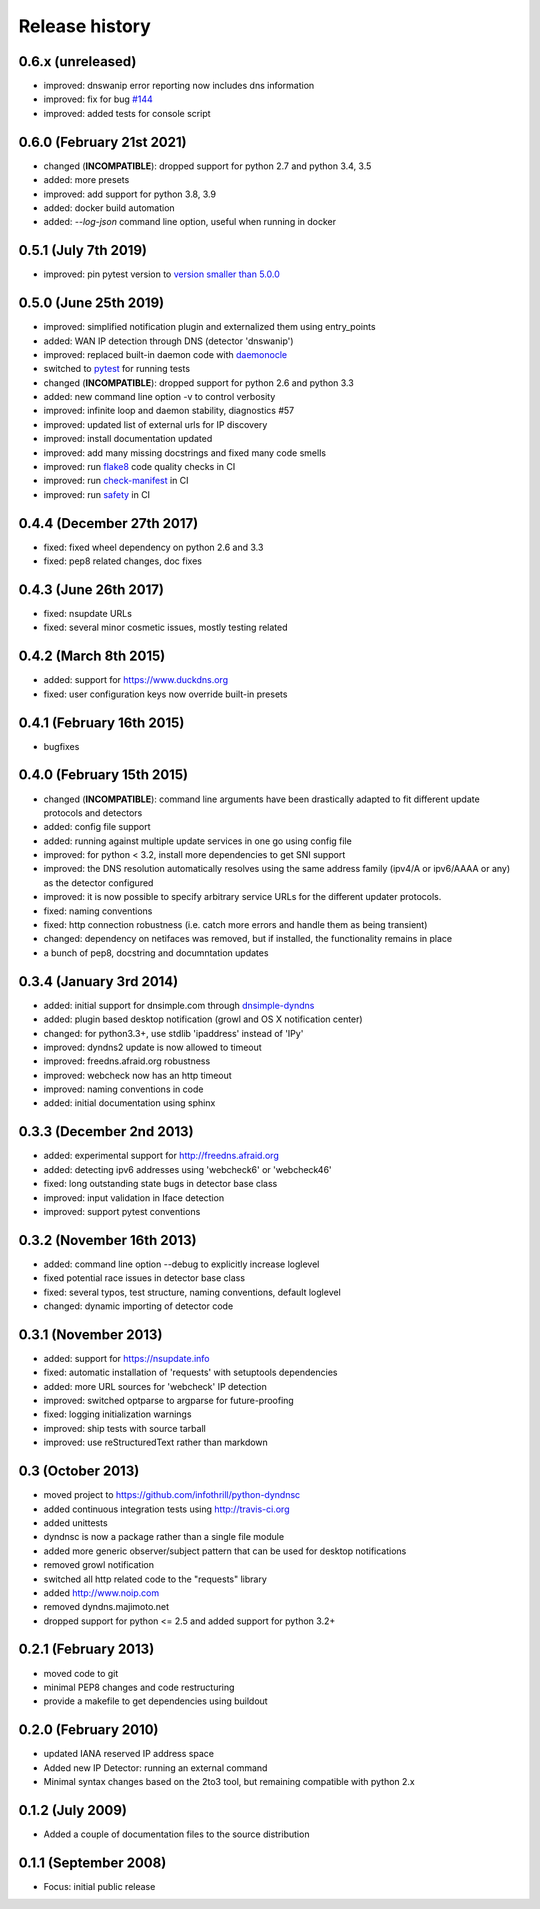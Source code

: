 .. :changelog:

Release history
---------------
0.6.x (unreleased)
++++++++++++++++++++++
- improved: dnswanip error reporting now includes dns information
- improved: fix for bug `#144 <https://github.com/infothrill/python-dyndnsc/issues/144>`_
- improved: added tests for console script

0.6.0 (February 21st 2021)
++++++++++++++++++++++++++
- changed (**INCOMPATIBLE**): dropped support for python 2.7 and python 3.4, 3.5
- added: more presets
- improved: add support for python 3.8, 3.9
- added: docker build automation
- added: `--log-json` command line option, useful when running in docker

0.5.1 (July 7th 2019)
++++++++++++++++++++++
- improved: pin pytest version to `version smaller than 5.0.0 <https://docs.pytest.org/en/latest/py27-py34-deprecation.html>`_

0.5.0 (June 25th 2019)
++++++++++++++++++++++
- improved: simplified notification plugin and externalized them using entry_points
- added: WAN IP detection through DNS (detector 'dnswanip')
- improved: replaced built-in daemon code with `daemonocle <https://pypi.python.org/pypi/daemonocle>`_
- switched to `pytest <https://pytest.org>`_ for running tests
- changed (**INCOMPATIBLE**): dropped support for python 2.6 and python 3.3
- added: new command line option -v to control verbosity
- improved: infinite loop and daemon stability, diagnostics #57
- improved: updated list of external urls for IP discovery
- improved: install documentation updated
- improved: add many missing docstrings and fixed many code smells
- improved: run `flake8 <http://flake8.pycqa.org/>`_ code quality checks in CI
- improved: run `check-manifest <https://pypi.python.org/pypi/check-manifest>`_ in CI
- improved: run `safety <https://pypi.python.org/pypi/safety>`_ in CI

0.4.4 (December 27th 2017)
++++++++++++++++++++++++++
- fixed: fixed wheel dependency on python 2.6 and 3.3
- fixed: pep8 related changes, doc fixes

0.4.3 (June 26th 2017)
++++++++++++++++++++++
- fixed: nsupdate URLs
- fixed: several minor cosmetic issues, mostly testing related

0.4.2 (March 8th 2015)
++++++++++++++++++++++
- added: support for https://www.duckdns.org
- fixed: user configuration keys now override built-in presets

0.4.1 (February 16th 2015)
++++++++++++++++++++++++++
- bugfixes

0.4.0 (February 15th 2015)
++++++++++++++++++++++++++

- changed (**INCOMPATIBLE**): command line arguments have been drastically adapted
  to fit different update protocols and detectors
- added: config file support
- added: running against multiple update services in one go using config file
- improved: for python < 3.2, install more dependencies to get SNI support
- improved: the DNS resolution automatically resolves using the same address
  family (ipv4/A or ipv6/AAAA or any) as the detector configured
- improved: it is now possible to specify arbitrary service URLs for the
  different updater protocols.
- fixed: naming conventions
- fixed: http connection robustness (i.e. catch more errors and handle them as
  being transient)
- changed: dependency on netifaces was removed, but if installed, the
  functionality remains in place
- a bunch of pep8, docstring and documntation updates

0.3.4 (January 3rd 2014)
++++++++++++++++++++++++
- added: initial support for dnsimple.com through
  `dnsimple-dyndns <https://pypi.python.org/pypi/dnsimple-dyndns>`_
- added: plugin based desktop notification (growl and OS X notification center)
- changed: for python3.3+, use stdlib 'ipaddress' instead of 'IPy'
- improved: dyndns2 update is now allowed to timeout
- improved: freedns.afraid.org robustness
- improved: webcheck now has an http timeout
- improved: naming conventions in code
- added: initial documentation using sphinx

0.3.3 (December 2nd 2013)
+++++++++++++++++++++++++
- added: experimental support for http://freedns.afraid.org
- added: detecting ipv6 addresses using 'webcheck6' or 'webcheck46'
- fixed: long outstanding state bugs in detector base class
- improved: input validation in Iface detection
- improved: support pytest conventions

0.3.2 (November 16th 2013)
++++++++++++++++++++++++++
- added: command line option --debug to explicitly increase loglevel
- fixed potential race issues in detector base class
- fixed: several typos, test structure, naming conventions, default loglevel
- changed: dynamic importing of detector code

0.3.1 (November 2013)
+++++++++++++++++++++
- added: support for https://nsupdate.info
- fixed: automatic installation of 'requests' with setuptools dependencies
- added: more URL sources for 'webcheck' IP detection
- improved: switched optparse to argparse for future-proofing
- fixed: logging initialization warnings
- improved: ship tests with source tarball
- improved: use reStructuredText rather than markdown

0.3  (October 2013)
+++++++++++++++++++
- moved project to https://github.com/infothrill/python-dyndnsc
- added continuous integration tests using http://travis-ci.org
- added unittests
- dyndnsc is now a package rather than a single file module
- added more generic observer/subject pattern that can be used for
  desktop notifications
- removed growl notification
- switched all http related code to the "requests" library
- added http://www.noip.com
- removed dyndns.majimoto.net
- dropped support for python <= 2.5 and added support for python 3.2+

0.2.1 (February 2013)
+++++++++++++++++++++
- moved code to git
- minimal PEP8 changes and code restructuring
- provide a makefile to get dependencies using buildout

0.2.0 (February 2010)
+++++++++++++++++++++
- updated IANA reserved IP address space
- Added new IP Detector: running an external command
- Minimal syntax changes based on the 2to3 tool, but remaining compatible
  with python 2.x

0.1.2 (July 2009)
+++++++++++++++++
- Added a couple of documentation files to the source distribution

0.1.1 (September 2008)
++++++++++++++++++++++
- Focus: initial public release
